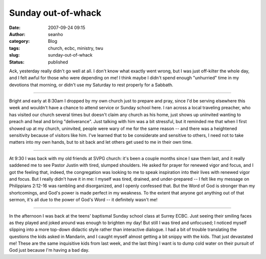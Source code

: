 Sunday out-of-whack
###################
:date: 2007-09-24 09:15
:author: seanho
:category: Blog
:tags: church, ecbc, ministry, twu
:slug: sunday-out-of-whack
:status: published

Ack, yesterday really didn't go well at all. I don't know what exactly
went wrong, but I was just off-kilter the whole day, and I felt awful
for those who were depending on me! I think maybe I didn't spend enough
"unhurried" time in my devotions that morning, or didn't use my Saturday
to rest properly for a Sabbath.

--------------

Bright and early at 8:30am I dropped by my own church just to prepare
and pray, since I'd be serving elsewhere this week and wouldn't have a
chance to attend service or Sunday school here. I ran across a local
traveling preacher, who has visited our church several times but doesn't
claim any church as his home, just shows up uninvited wanting to preach
and heal and bring "deliverance". Just talking with him was a bit
stressful, but it reminded me that when I first showed up at my church,
uninvited, people were wary of me for the same reason -- and there was a
heightened sensitivity because of visitors like him. I've learned that
to be considerate and sensitive to others, I need not to take matters
into my own hands, but to sit back and let others get used to me in
their own time.

--------------

At 9:30 I was back with my old friends at SVPG church: it's been a
couple months since I saw them last, and it really saddened me to see
Pastor Justin with tired, slumped shoulders. He asked for prayer for
renewed vigor and focus, and I got the feeling that, indeed, the
congregation was looking to me to speak inspiration into their lives
with renewed vigor and focus. But I really didn't have it in me: I
myself was tired, drained, and under-prepared -- I felt like my message
on Philippians 2:12-16 was rambling and disorganized, and I openly
confessed that. But the Word of God is stronger than my shortcomings,
and God's power is made perfect in my weakness. To the extent that
anyone got anything out of that sermon, it's all due to the power of
God's Word -- it definitely wasn't me!

--------------

In the afternoon I was back at the teens' baptismal Sunday school class
at Surrey ECBC. Just seeing their smiling faces as they played and joked
around was enough to brighten my day! But still I was tired and
unfocused; I noticed myself slipping into a more top-down didactic style
rather than interactive dialogue. I had a bit of trouble translating the
questions the kids asked in Mandarin, and I caught myself almost getting
a bit snippy with the kids. That just devastated me! These are the same
inquisitive kids from last week, and the last thing I want is to dump
cold water on their pursuit of God just because I'm having a bad day.
